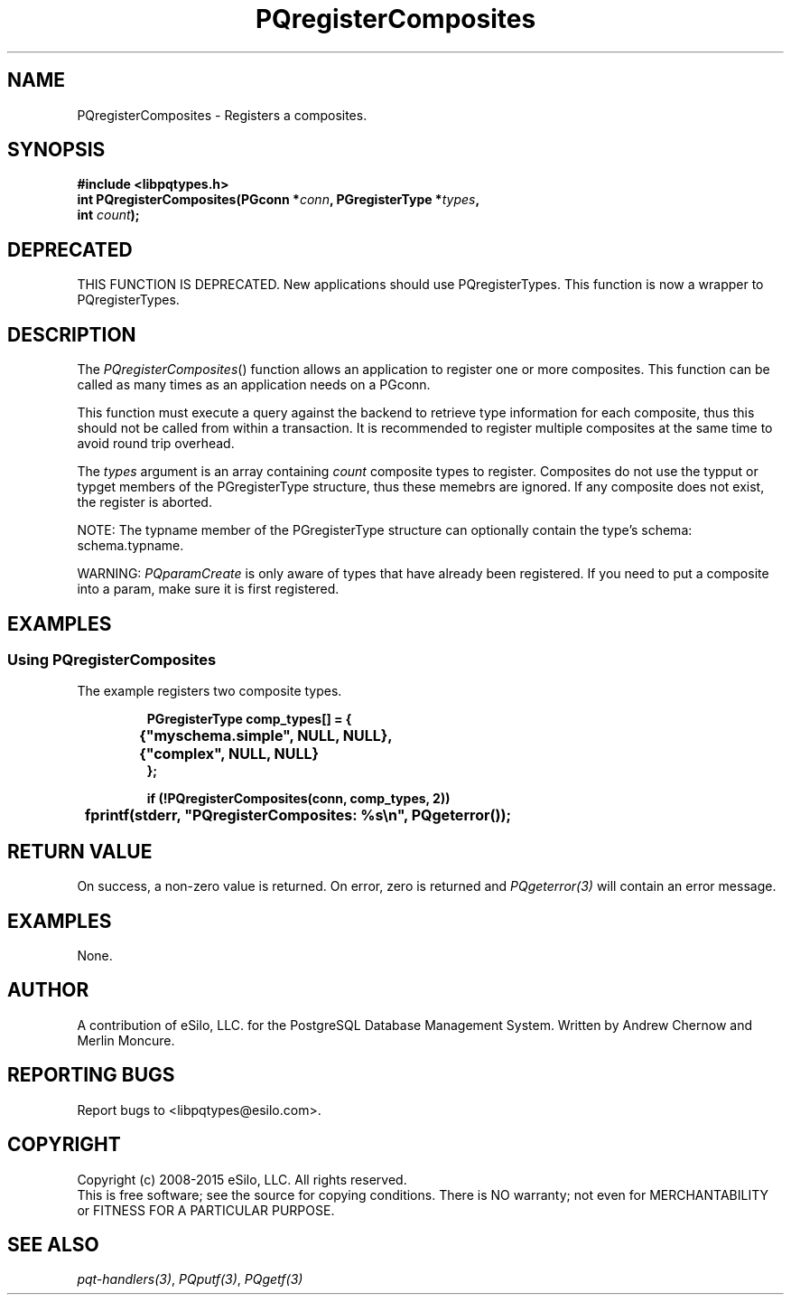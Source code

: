 .TH "PQregisterComposites" 3 2008-2015 "libpqtypes" "libpqtypes Manual"
.SH NAME
PQregisterComposites \- Registers a composites.
.SH SYNOPSIS
.LP
\fB#include <libpqtypes.h>
.br
int PQregisterComposites(PGconn *\fIconn\fP, PGregisterType *\fItypes\fP,
.br
                         int \fIcount\fP);
\fP
.SH DEPRECATED
.LP
THIS FUNCTION IS DEPRECATED.  New applications should use PQregisterTypes.
This function is now a wrapper to PQregisterTypes.
.SH DESCRIPTION
.LP
The \fIPQregisterComposites\fP() function allows an application
to register one or more composites.  This function can be
called as many times as an application needs on a PGconn.

This function must execute a query against the backend to retrieve type
information for each composite, thus this should not be called from within
a transaction.  It is recommended to register multiple composites at
the same time to avoid round trip overhead.

The \fItypes\fP argument is an array containing \fIcount\fP composite types
to register.  Composites do not use the typput or typget members of the
PGregisterType structure, thus these memebrs are ignored.  If any composite
does not exist, the register is aborted.

NOTE: The typname member of the PGregisterType structure can optionally
contain the type's schema: schema.typname.

WARNING: \fIPQparamCreate\fP is only aware of types that have already been
registered.  If you need to put a composite into a param, make sure it is first
registered.

.SH EXAMPLES
.LP
.SS Using PQregisterComposites
The example registers two composite types.
.RS
.nf
.LP
\fBPGregisterType comp_types[] = {
	{"myschema.simple", NULL, NULL},
	{"complex", NULL, NULL}
};

if (!PQregisterComposites(conn, comp_types, 2))
	fprintf(stderr, "PQregisterComposites: %s\\n", PQgeterror());
\fP
.fi
.RE
.SH RETURN VALUE
.LP
On success, a non-zero value is returned.  On error, zero is
returned and \fIPQgeterror(3)\fP will contain an error message.
.SH EXAMPLES
.LP
None.
.SH AUTHOR
.LP
A contribution of eSilo, LLC. for the PostgreSQL Database Management System.
Written by Andrew Chernow and Merlin Moncure.
.SH REPORTING BUGS
.LP
Report bugs to <libpqtypes@esilo.com>.
.SH COPYRIGHT
.LP
Copyright (c) 2008-2015 eSilo, LLC. All rights reserved.
.br
This is free software; see the source for copying conditions.
There is NO warranty; not even for MERCHANTABILITY or  FITNESS
FOR A PARTICULAR PURPOSE.
.SH SEE ALSO
.LP
\fIpqt-handlers(3)\fP, \fIPQputf(3)\fP, \fIPQgetf(3)\fP

